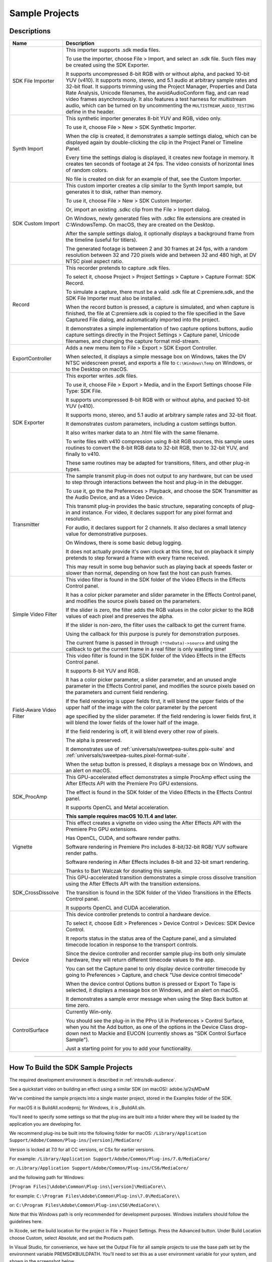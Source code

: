 .. _intro/sample-projects:

Sample Projects
################################################################################

Descriptions
================================================================================

+--------------------------+------------------------------------------------------------------------------------------------------------------------------------------------------------------------------------------------------------------------------------------+
|         **Name**         |                                                                                                             **Description**                                                                                                              |
+==========================+==========================================================================================================================================================================================================================================+
| SDK File Importer        | This importer supports .sdk media files.                                                                                                                                                                                                 |
|                          |                                                                                                                                                                                                                                          |
|                          | To use the importer, choose File > Import, and select an .sdk file.                                                                                                                                                                      |
|                          | Such files may be created using the SDK Exporter.                                                                                                                                                                                        |
|                          |                                                                                                                                                                                                                                          |
|                          | It supports uncompressed 8-bit RGB with or without alpha, and packed 10-bit YUV (v410).                                                                                                                                                  |
|                          | It supports mono, stereo, and 5.1 audio at arbitrary sample rates and 32-bit float.                                                                                                                                                      |
|                          | It supports trimming using the Project Manager, Properties and Data Rate Analysis, Unicode filenames, the avoidAudioConform flag, and can read video frames asynchronously.                                                              |
|                          | It also features a test harness for multistream audio, which can be turned on by uncommenting the ``MULTISTREAM_AUDIO_TESTING`` define in the header.                                                                                    |
+--------------------------+------------------------------------------------------------------------------------------------------------------------------------------------------------------------------------------------------------------------------------------+
| Synth Import             | This synthetic importer generates 8-bit YUV and RGB, video only.                                                                                                                                                                         |
|                          |                                                                                                                                                                                                                                          |
|                          | To use it, choose File > New > SDK Synthetic Importer.                                                                                                                                                                                   |
|                          |                                                                                                                                                                                                                                          |
|                          | When the clip is created, it demonstrates a sample settings dialog, which can be displayed again by double-clicking the clip in the Project Panel or Timeline Panel.                                                                     |
|                          |                                                                                                                                                                                                                                          |
|                          | Every time the settings dialog is displayed, it creates new footage in memory. It creates ten seconds of footage at 24 fps. The video consists of horizontal lines of random colors.                                                     |
|                          |                                                                                                                                                                                                                                          |
|                          | No file is created on disk for an example of that, see the Custom Importer.                                                                                                                                                              |
+--------------------------+------------------------------------------------------------------------------------------------------------------------------------------------------------------------------------------------------------------------------------------+
| SDK Custom Import        | This custom importer creates a clip similar to the Synth Import sample, but generates it to disk, rather than memory.                                                                                                                    |
|                          |                                                                                                                                                                                                                                          |
|                          | To use it, choose File > New > SDK Custom Importer.                                                                                                                                                                                      |
|                          |                                                                                                                                                                                                                                          |
|                          | Or, import an existing .sdkc clip from the File > Import dialog.                                                                                                                                                                         |
|                          |                                                                                                                                                                                                                                          |
|                          | On Windows, newly generated files with .sdkc file extensions are created in C:\Windows\Temp\. On macOS, they are created on the Desktop.                                                                                                 |
|                          |                                                                                                                                                                                                                                          |
|                          | After the sample settings dialog, it optionally displays a background frame from the timeline (useful for titlers).                                                                                                                      |
|                          |                                                                                                                                                                                                                                          |
|                          | The generated footage is between 2 and 30 frames at 24 fps, with a random resolution between 32 and 720 pixels wide and between 32 and 480 high, at DV NTSC pixel aspect ratio.                                                          |
+--------------------------+------------------------------------------------------------------------------------------------------------------------------------------------------------------------------------------------------------------------------------------+
| Record                   | This recorder pretends to capture .sdk files.                                                                                                                                                                                            |
|                          |                                                                                                                                                                                                                                          |
|                          | To select it, choose Project > Project Settings > Capture > Capture Format: SDK Record.                                                                                                                                                  |
|                          |                                                                                                                                                                                                                                          |
|                          | To simulate a capture, there must be a valid .sdk file at C:\premiere.sdk, and the SDK File Importer must also be installed.                                                                                                             |
|                          |                                                                                                                                                                                                                                          |
|                          | When the record button is pressed, a capture is simulated, and when capture is finished, the file at C:\premiere.sdk is copied to the file specified in the Save Captured File dialog, and automatically imported into the project.      |
|                          |                                                                                                                                                                                                                                          |
|                          | It demonstrates a simple implementation of two capture options buttons, audio capture settings directly in the Project Settings > Capture panel, Unicode filenames, and changing the capture format mid-stream.                          |
+--------------------------+------------------------------------------------------------------------------------------------------------------------------------------------------------------------------------------------------------------------------------------+
| ExportController         | Adds a new menu item to File > Export > SDK Export Controller.                                                                                                                                                                           |
|                          |                                                                                                                                                                                                                                          |
|                          | When selected, it displays a simple message box on Windows, takes the DV NTSC widescreen preset, and exports a file to ``C:\Windows\Temp`` on Windows, or to the Desktop on macOS.                                                       |
+--------------------------+------------------------------------------------------------------------------------------------------------------------------------------------------------------------------------------------------------------------------------------+
| SDK Exporter             | This exporter writes .sdk files.                                                                                                                                                                                                         |
|                          |                                                                                                                                                                                                                                          |
|                          | To use it, choose File > Export > Media, and in the Export Settings choose File Type: SDK File.                                                                                                                                          |
|                          |                                                                                                                                                                                                                                          |
|                          | It supports uncompressed 8-bit RGB with or without alpha, and packed 10-bit YUV (v410).                                                                                                                                                  |
|                          |                                                                                                                                                                                                                                          |
|                          | It supports mono, stereo, and 5.1 audio at arbitrary sample rates and 32-bit float.                                                                                                                                                      |
|                          |                                                                                                                                                                                                                                          |
|                          | It demonstrates custom parameters, including a custom settings button.                                                                                                                                                                   |
|                          |                                                                                                                                                                                                                                          |
|                          | It also writes marker data to an .html file with the same filename.                                                                                                                                                                      |
|                          |                                                                                                                                                                                                                                          |
|                          | To write files with v410 compression using 8-bit RGB sources, this sample uses routines to convert the 8-bit RGB data to 32-bit RGB, then to 32-bit YUV, and finally to v410.                                                            |
|                          |                                                                                                                                                                                                                                          |
|                          | These same routines may be adapted for transitions, filters, and other plug-in types.                                                                                                                                                    |
+--------------------------+------------------------------------------------------------------------------------------------------------------------------------------------------------------------------------------------------------------------------------------+
| Transmitter              | The sample transmit plug-in does not output to any hardware, but can be used to step through interactions between the host and plug-in in the debugger.                                                                                  |
|                          |                                                                                                                                                                                                                                          |
|                          | To use it, go the the Preferences > Playback, and choose the SDK Transmitter as the Audio Device, and as a Video Device.                                                                                                                 |
|                          |                                                                                                                                                                                                                                          |
|                          | This transmit plug-in provides the basic structure, separating concepts of plug-in and instance. For video, it declares support for any pixel format and resolution.                                                                     |
|                          |                                                                                                                                                                                                                                          |
|                          | For audio, it declares support for 2 channels. It also declares a small latency value for demonstrative purposes.                                                                                                                        |
|                          |                                                                                                                                                                                                                                          |
|                          | On Windows, there is some basic debug logging.                                                                                                                                                                                           |
|                          |                                                                                                                                                                                                                                          |
|                          | It does not actually provide it's own clock at this time, but on playback it simply pretends to step forward a frame with every frame received.                                                                                          |
|                          |                                                                                                                                                                                                                                          |
|                          | This may result in some bug behavior such as playing back at speeds faster or slower than normal, depending on how fast the host can push frames.                                                                                        |
+--------------------------+------------------------------------------------------------------------------------------------------------------------------------------------------------------------------------------------------------------------------------------+
| Simple Video Filter      | This video filter is found in the SDK folder of the Video Effects in the Effects Control panel.                                                                                                                                          |
|                          |                                                                                                                                                                                                                                          |
|                          | It has a color picker parameter and slider parameter in the Effects Control panel, and modifies the source pixels based on the parameters.                                                                                               |
|                          |                                                                                                                                                                                                                                          |
|                          | If the slider is zero, the filter adds the RGB values in the color picker to the RGB values of each pixel and preserves the alpha.                                                                                                       |
|                          |                                                                                                                                                                                                                                          |
|                          | If the slider is non-zero, the filter uses the callback to get the current frame.                                                                                                                                                        |
|                          |                                                                                                                                                                                                                                          |
|                          | Using the callback for this purpose is purely for demonstration purposes.                                                                                                                                                                |
|                          |                                                                                                                                                                                                                                          |
|                          | The current frame is passed in through ``(*theData)->source`` and using the callback to get the current frame in a real filter is only wasting time!                                                                                     |
+--------------------------+------------------------------------------------------------------------------------------------------------------------------------------------------------------------------------------------------------------------------------------+
| Field-Aware Video Filter | This video filter is found in the SDK folder of the Video Effects in the Effects Control panel.                                                                                                                                          |
|                          |                                                                                                                                                                                                                                          |
|                          | It supports 8-bit YUV and RGB.                                                                                                                                                                                                           |
|                          |                                                                                                                                                                                                                                          |
|                          | It has a color picker parameter, a slider parameter, and an unused angle parameter in the Effects Control panel, and modifies the source pixels based on the parameters and current field rendering.                                     |
|                          |                                                                                                                                                                                                                                          |
|                          | If the field rendering is upper fields first, it will blend the upper fields of the upper half of the image with the color parameter by the percent                                                                                      |
|                          |                                                                                                                                                                                                                                          |
|                          | age specified by the slider parameter. If the field rendering is lower fields first, it will blend the lower fields of the lower half of the image.                                                                                      |
|                          |                                                                                                                                                                                                                                          |
|                          | If the field rendering is off, it will blend every other row of pixels.                                                                                                                                                                  |
|                          |                                                                                                                                                                                                                                          |
|                          | The alpha is preserved.                                                                                                                                                                                                                  |
|                          |                                                                                                                                                                                                                                          |
|                          | It demonstrates use of :ref:`universals/sweetpea-suites.ppix-suite` and :ref:`universals/sweetpea-suites.pixel-format-suite`.                                                                                                            |
|                          |                                                                                                                                                                                                                                          |
|                          | When the setup button is pressed, it displays a message box on Windows, and an alert on macOS.                                                                                                                                           |
+--------------------------+------------------------------------------------------------------------------------------------------------------------------------------------------------------------------------------------------------------------------------------+
| SDK_ProcAmp              | This GPU-accelerated effect demonstrates a simple ProcAmp effect using the After Effects API with the Premiere Pro GPU extensions.                                                                                                       |
|                          |                                                                                                                                                                                                                                          |
|                          | The effect is found in the SDK folder of the Video Effects in the Effects Control panel.                                                                                                                                                 |
|                          |                                                                                                                                                                                                                                          |
|                          | It supports OpenCL and Metal acceleration.                                                                                                                                                                                               |
|                          |                                                                                                                                                                                                                                          |
|                          | **This sample requires macOS 10.11.4 and later.**                                                                                                                                                                                        |
+--------------------------+------------------------------------------------------------------------------------------------------------------------------------------------------------------------------------------------------------------------------------------+
| Vignette                 | This effect creates a vignette on video using the After Effects API with the Premiere Pro GPU extensions.                                                                                                                                |
|                          |                                                                                                                                                                                                                                          |
|                          | Has OpenCL, CUDA, and software render paths.                                                                                                                                                                                             |
|                          |                                                                                                                                                                                                                                          |
|                          | Software rendering in Premiere Pro includes 8-bit/32-bit RGB/ YUV software render paths.                                                                                                                                                 |
|                          |                                                                                                                                                                                                                                          |
|                          | Software rendering in After Effects includes 8-bit and 32-bit smart rendering.                                                                                                                                                           |
|                          |                                                                                                                                                                                                                                          |
|                          | Thanks to Bart Walczak for donating this sample.                                                                                                                                                                                         |
+--------------------------+------------------------------------------------------------------------------------------------------------------------------------------------------------------------------------------------------------------------------------------+
| SDK_CrossDissolve        | This GPU-accelerated transition demonstrates a simple cross dissolve transition using the After Effects API with the transition extensions.                                                                                              |
|                          |                                                                                                                                                                                                                                          |
|                          | The transition is found in the SDK folder of the Video Transitions in the Effects Control panel.                                                                                                                                         |
|                          |                                                                                                                                                                                                                                          |
|                          | It supports OpenCL and CUDA acceleration.                                                                                                                                                                                                |
+--------------------------+------------------------------------------------------------------------------------------------------------------------------------------------------------------------------------------------------------------------------------------+
| Device                   | This device controller pretends to control a hardware device.                                                                                                                                                                            |
|                          |                                                                                                                                                                                                                                          |
|                          | To select it, choose Edit > Preferences > Device Control > Devices: SDK Device Control.                                                                                                                                                  |
|                          |                                                                                                                                                                                                                                          |
|                          | It reports status in the status area of the Capture panel, and a simulated timecode location in response to the transport controls.                                                                                                      |
|                          |                                                                                                                                                                                                                                          |
|                          | Since the device controller and recorder sample plug-ins both only simulate hardware, they will return different timecode values to the app.                                                                                             |
|                          |                                                                                                                                                                                                                                          |
|                          | You can set the Capture panel to only display device controller timecode by going to Preferences > Capture, and check "Use device control timecode"                                                                                      |
|                          |                                                                                                                                                                                                                                          |
|                          | When the device control Options button is pressed or Export To Tape is selected, it displays a message box on Windows, and an alert on macOS.                                                                                            |
|                          |                                                                                                                                                                                                                                          |
|                          | It demonstrates a sample error message when using the Step Back button at time zero.                                                                                                                                                     |
+--------------------------+------------------------------------------------------------------------------------------------------------------------------------------------------------------------------------------------------------------------------------------+
| ControlSurface           | Currently Win-only.                                                                                                                                                                                                                      |
|                          |                                                                                                                                                                                                                                          |
|                          | You should see the plug-in in the PPro UI in Preferences > Control Surface, when you hit the Add button, as one of the options in the Device Class drop-down next to Mackie and EUCON (currently shows as "SDK Control Surface Sample"). |
|                          |                                                                                                                                                                                                                                          |
|                          | Just a starting point for you to add your functionality.                                                                                                                                                                                 |
+--------------------------+------------------------------------------------------------------------------------------------------------------------------------------------------------------------------------------------------------------------------------------+

----

How To Build the SDK Sample Projects
================================================================================

The required development environment is described in :ref:`intro/sdk-audience`.

See a quickstart video on building an effect using a similar SDK (on macOS): adobe.ly/2sjMDwM

We've combined the sample projects into a single master project, stored in the Examples folder of the SDK.

For macOS it is BuildAll.xcodeproj; for Windows, it is \_BuildAll.sln.

You'll need to specify some settings so that the plug-ins are built into a folder where they will be loaded by the application you are developing for.

We recommend plug-ins be built into the following folder for macOS: ``/Library/Application Support/Adobe/Common/Plug-ins/[version]/MediaCore/``

Version is locked at 7.0 for all CC versions, or CSx for earlier versions.

For example: ``/Library/Application Support/Adobe/Common/Plug-ins/7.0/MediaCore/``

or: ``/Library/Application Support/Adobe/Common/Plug-ins/CS6/MediaCore/``

and the following path for Windows:

``[Program Files]\Adobe\Common\Plug-ins\[version]\MediaCore\\``

for example: ``C:\Program Files\Adobe\Common\Plug-ins\7.0\MediaCore\\``

or: ``C:\Program Files\Adobe\Common\Plug-ins\CS6\MediaCore\\``

Note that this Windows path is only recommended for development purposes. Windows installers should follow the guidelines here.

In Xcode, set the build location for the project in File > Project Settings. Press the Advanced button. Under Build Location choose Custom, select Absolute, and set the Products path.

In Visual Studio, for convenience, we have set the Output File for all sample projects to use the base path set by the environment variable PREMSDKBUILDPATH. You'll need to set this as a user environment variable for your system, and shown in the screenshot below.

.. image:: ../_static/env-vars.png
   :alt: Setting Environment Variables

1) On Windows 7, right-click *My Computer > Properties*, and in the left sidebar choose *Advanced System Settings*.

2) In the dialog that appears, hit the *Environment Variables* button.

3) In the *User variables*, create a new variable named PREMSDKBUILDPATH, with the path as described above. (e.g. "C:\Program Files\Adobe\Common\Plug-ins\[version]\MediaCore\").

4) Log out of Windows, and log back in so that the variable will be set.

..

When compiling the plug-ins, if you see a link error such as:

"Cannot open file "[MediaCore plug-ins path]\plugin.prm", make sure to launch Visual Studio in administrator mode. In your Visual Studio installation, right-click devenv.exe, Properties > Compatibility > Privilege Level, click "Run this program as an administrator".

It's not recommended to copy plug-ins into the plug-in folder after you've built them, because that won't allow you to debug the plug-ins while the host application is running.
